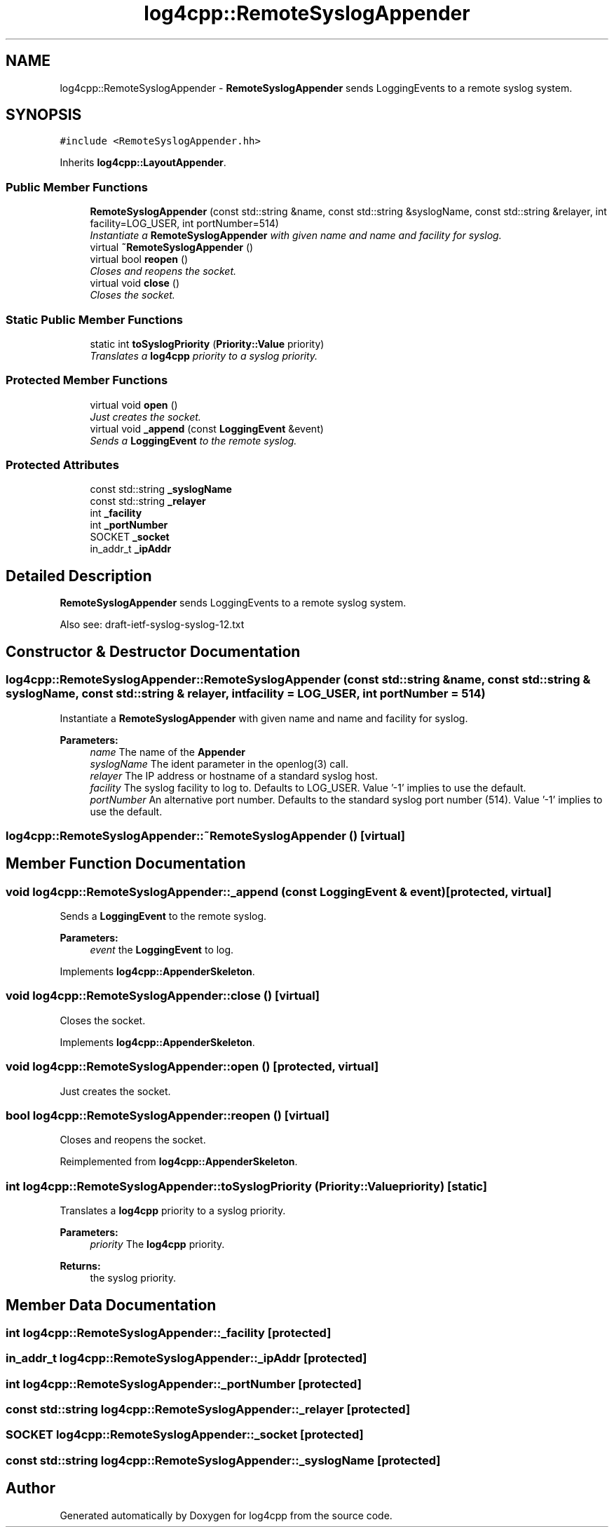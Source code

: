 .TH "log4cpp::RemoteSyslogAppender" 3 "3 Oct 2012" "Version 1.0" "log4cpp" \" -*- nroff -*-
.ad l
.nh
.SH NAME
log4cpp::RemoteSyslogAppender \- \fBRemoteSyslogAppender\fP sends LoggingEvents to a remote syslog system.  

.PP
.SH SYNOPSIS
.br
.PP
\fC#include <RemoteSyslogAppender.hh>\fP
.PP
Inherits \fBlog4cpp::LayoutAppender\fP.
.PP
.SS "Public Member Functions"

.in +1c
.ti -1c
.RI "\fBRemoteSyslogAppender\fP (const std::string &name, const std::string &syslogName, const std::string &relayer, int facility=LOG_USER, int portNumber=514)"
.br
.RI "\fIInstantiate a \fBRemoteSyslogAppender\fP with given name and name and facility for syslog. \fP"
.ti -1c
.RI "virtual \fB~RemoteSyslogAppender\fP ()"
.br
.ti -1c
.RI "virtual bool \fBreopen\fP ()"
.br
.RI "\fICloses and reopens the socket. \fP"
.ti -1c
.RI "virtual void \fBclose\fP ()"
.br
.RI "\fICloses the socket. \fP"
.in -1c
.SS "Static Public Member Functions"

.in +1c
.ti -1c
.RI "static int \fBtoSyslogPriority\fP (\fBPriority::Value\fP priority)"
.br
.RI "\fITranslates a \fBlog4cpp\fP priority to a syslog priority. \fP"
.in -1c
.SS "Protected Member Functions"

.in +1c
.ti -1c
.RI "virtual void \fBopen\fP ()"
.br
.RI "\fIJust creates the socket. \fP"
.ti -1c
.RI "virtual void \fB_append\fP (const \fBLoggingEvent\fP &event)"
.br
.RI "\fISends a \fBLoggingEvent\fP to the remote syslog. \fP"
.in -1c
.SS "Protected Attributes"

.in +1c
.ti -1c
.RI "const std::string \fB_syslogName\fP"
.br
.ti -1c
.RI "const std::string \fB_relayer\fP"
.br
.ti -1c
.RI "int \fB_facility\fP"
.br
.ti -1c
.RI "int \fB_portNumber\fP"
.br
.ti -1c
.RI "SOCKET \fB_socket\fP"
.br
.ti -1c
.RI "in_addr_t \fB_ipAddr\fP"
.br
.in -1c
.SH "Detailed Description"
.PP 
\fBRemoteSyslogAppender\fP sends LoggingEvents to a remote syslog system. 

Also see: draft-ietf-syslog-syslog-12.txt 
.PP
.SH "Constructor & Destructor Documentation"
.PP 
.SS "log4cpp::RemoteSyslogAppender::RemoteSyslogAppender (const std::string & name, const std::string & syslogName, const std::string & relayer, int facility = \fCLOG_USER\fP, int portNumber = \fC514\fP)"
.PP
Instantiate a \fBRemoteSyslogAppender\fP with given name and name and facility for syslog. 
.PP
\fBParameters:\fP
.RS 4
\fIname\fP The name of the \fBAppender\fP 
.br
\fIsyslogName\fP The ident parameter in the openlog(3) call. 
.br
\fIrelayer\fP The IP address or hostname of a standard syslog host. 
.br
\fIfacility\fP The syslog facility to log to. Defaults to LOG_USER. Value '-1' implies to use the default. 
.br
\fIportNumber\fP An alternative port number. Defaults to the standard syslog port number (514). Value '-1' implies to use the default. 
.RE
.PP

.SS "log4cpp::RemoteSyslogAppender::~RemoteSyslogAppender ()\fC [virtual]\fP"
.PP
.SH "Member Function Documentation"
.PP 
.SS "void log4cpp::RemoteSyslogAppender::_append (const \fBLoggingEvent\fP & event)\fC [protected, virtual]\fP"
.PP
Sends a \fBLoggingEvent\fP to the remote syslog. 
.PP
\fBParameters:\fP
.RS 4
\fIevent\fP the \fBLoggingEvent\fP to log. 
.RE
.PP

.PP
Implements \fBlog4cpp::AppenderSkeleton\fP.
.SS "void log4cpp::RemoteSyslogAppender::close ()\fC [virtual]\fP"
.PP
Closes the socket. 
.PP
Implements \fBlog4cpp::AppenderSkeleton\fP.
.SS "void log4cpp::RemoteSyslogAppender::open ()\fC [protected, virtual]\fP"
.PP
Just creates the socket. 
.PP
.SS "bool log4cpp::RemoteSyslogAppender::reopen ()\fC [virtual]\fP"
.PP
Closes and reopens the socket. 
.PP
Reimplemented from \fBlog4cpp::AppenderSkeleton\fP.
.SS "int log4cpp::RemoteSyslogAppender::toSyslogPriority (\fBPriority::Value\fP priority)\fC [static]\fP"
.PP
Translates a \fBlog4cpp\fP priority to a syslog priority. 
.PP
\fBParameters:\fP
.RS 4
\fIpriority\fP The \fBlog4cpp\fP priority. 
.RE
.PP
\fBReturns:\fP
.RS 4
the syslog priority. 
.RE
.PP

.SH "Member Data Documentation"
.PP 
.SS "int \fBlog4cpp::RemoteSyslogAppender::_facility\fP\fC [protected]\fP"
.PP
.SS "in_addr_t \fBlog4cpp::RemoteSyslogAppender::_ipAddr\fP\fC [protected]\fP"
.PP
.SS "int \fBlog4cpp::RemoteSyslogAppender::_portNumber\fP\fC [protected]\fP"
.PP
.SS "const std::string \fBlog4cpp::RemoteSyslogAppender::_relayer\fP\fC [protected]\fP"
.PP
.SS "SOCKET \fBlog4cpp::RemoteSyslogAppender::_socket\fP\fC [protected]\fP"
.PP
.SS "const std::string \fBlog4cpp::RemoteSyslogAppender::_syslogName\fP\fC [protected]\fP"
.PP


.SH "Author"
.PP 
Generated automatically by Doxygen for log4cpp from the source code.

